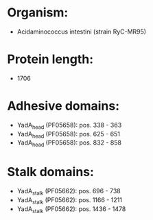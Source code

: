 * Organism:
- Acidaminococcus intestini (strain RyC-MR95)
* Protein length:
- 1706
* Adhesive domains:
- YadA_head (PF05658): pos. 338 - 363
- YadA_head (PF05658): pos. 625 - 651
- YadA_head (PF05658): pos. 832 - 858
* Stalk domains:
- YadA_stalk (PF05662): pos. 696 - 738
- YadA_stalk (PF05662): pos. 1166 - 1211
- YadA_stalk (PF05662): pos. 1436 - 1478

